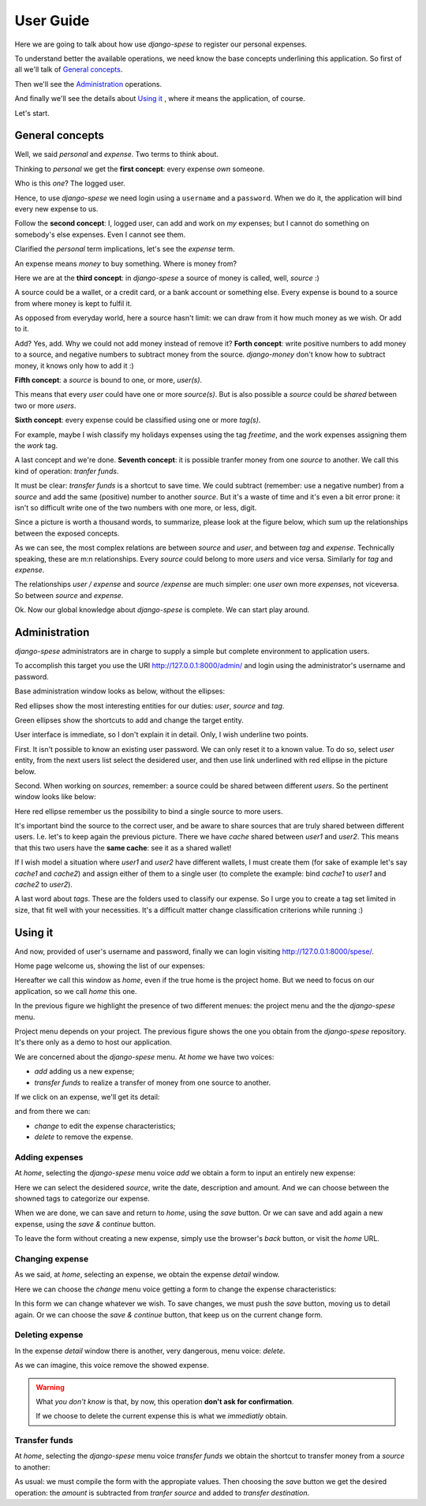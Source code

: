 .. _userguide:

User Guide
=========

Here we are going to talk about how use *django-spese* 
to register our personal expenses.

To understand better the available operations, we need
know the base concepts underlining this application.
So first of all we'll talk of `General concepts`_.

Then we'll see the `Administration`_ operations.

And finally we'll see the details about `Using it`_ , where
*it* means the application, of course.

Let's start.

General concepts
----------------

Well, we said *personal* and *expense*. Two terms to think about.

Thinking to *personal* we get 
the **first concept**: every expense *own* someone.

Who is this *one*? The logged user. 

Hence, to use *django-spese* we need login using a ``username``
and a ``password``. When we do it, the application will bind every
new expense to us.

Follow the **second concept**: I, logged user, can add and
work on *my* expenses; but I cannot do something on somebody's else
expenses. Even I cannot see them.

Clarified the *personal* term implications, let's see the 
*expense* term.

An expense means *money* to buy something. Where is money from?

Here we are at the **third concept**: in *django-spese* a source
of money is called, well, *source* :)

A source could be a wallet, or a credit card, or a bank account
or something else. Every expense is bound to a source from where
money is kept to fulfil it.

As opposed from everyday world, here a source hasn't limit:
we can draw from it how much money as we wish. Or add to it.

Add? Yes, add. Why we could not add money instead of remove it?
**Forth concept**: write positive numbers to add money to a source, 
and negative numbers to subtract money from the source. *django-money*
don't know how to subtract money, it knows only how to add it :)

**Fifth concept**: a *source* is bound to one, or more, *user(s)*.

This means that every *user* could have one or more *source(s)*. But
is also possible a *source* could be *shared* between two or more *users*.

**Sixth concept**: every expense could be classified using one or more *tag(s)*.

For example, maybe I wish classify my holidays expenses using the tag
*freetime*, and the work expenses assigning them the *work* tag.

A last concept and we're done. **Seventh concept**: it is possible
tranfer money from one *source* to another. We call this kind of operation:
*tranfer funds*.

It must be clear: *transfer funds* is a shortcut to save time. We could
subtract (remember: use a negative number) from a *source* and add the
same (positive) number to another *source*. But it's a waste
of time and it's even a bit error prone: it isn't so difficult write
one of the two numbers with one more, or less, digit.

Since a picture is worth a thousand words, to summarize, please look at
the figure below, which sum up the relationships between the exposed concepts.

.. image:: images/ER.svg

As we can see, the most complex relations are between *source* and *user*, and
between *tag* and *expense*. Technically speaking, these are m:n relationships.
Every *source* could belong to more *users* and vice versa. Similarly for *tag*
and *expense*.

The relationships *user / expense* and *source /expense* are much simpler: one *user*
own more *expenses*, not viceversa. So between *source* and *expense*.

Ok. Now our global knowledge about *django-spese* is complete.
We can start play around.

Administration
--------------

*django-spese* administrators are in charge to supply a simple but complete
environment to application users.

To accomplish this target you use the URI http://127.0.0.1:8000/admin/ and login
using the administrator's username and password.

Base administration window looks as below, without the ellipses:

.. image:: images/admin-01.svg

Red ellipses show the most interesting entities for our duties: *user*, *source*
and *tag*.

Green ellipses show the shortcuts to add and change the target entity.

User interface is immediate, so I don't explain it in detail. Only, I wish
underline two points.

First. It isn't possible to know an existing user password. We can only
reset it to
a known value. To do so, select *user* entity, from the next users list
select the desidered user, and then use link underlined with red ellipse
in the picture below.

.. image:: images/admin-02.svg

Second. When working on *sources*, remember: a source could be shared
between different *users*. So the pertinent window looks like below:

.. image:: images/admin-03.svg

Here red ellipse remember us the possibility to bind a single source 
to more users.

It's important bind the source to the correct user, and be aware
to share sources that are truly shared between different users.
I.e. let's to keep again the previous picture. There we have
*cache* shared between *user1* and *user2*. This means that this
two users have the **same cache**: see it as a shared wallet!

If I wish model a situation where *user1* and *user2* have different 
wallets, I must create them (for sake of example let's
say *cache1* and *cache2*) and assign either of them to a single user
(to complete the example: bind *cache1* to *user1* and *cache2* to *user2*).

A last word about *tags*. These are the folders used to classify our expense.
So I urge you to create a tag set limited in size, that fit well with 
your necessities. It's a difficult matter change classification criterions
while running :)

Using it
--------

And now, provided of user's username and password, finally we can login 
visiting http://127.0.0.1:8000/spese/.

Home page welcome us, showing the list of our expenses:

.. image:: images/use-01.svg

Hereafter we call this window as *home*, even if the true home
is the project home. But we need to focus on our application, 
so we call *home* this one.

In the previous figure we highlight the presence of two different
menues: the project menu and the the *django-spese* menu.

Project menu depends on your project. The previous figure shows 
the one you obtain from the *django-spese* repository. It's
there only as a demo to host our application.

We are concerned about the *django-spese* menu. At *home* we have
two voices:

* *add* adding us a new expense;
* *transfer funds* to realize a transfer of money from one source to another.

If we click on an expense, we'll get its detail:

.. image:: images/use-02.svg

and from there we can:

* *change* to edit the expense characteristics;
* *delete* to remove the expense.

Adding expenses
~~~~~~~~~~~~~~~

At *home*, selecting the *django-spese* menu voice *add* we obtain
a form to input an entirely new expense:

.. image:: images/use-03.svg

Here we can select the desidered *source*, write the date, description
and amount. And we can choose between the showned tags to categorize
our expense.

When we are done, we can save and return to *home*, using the 
*save* button. Or we can save and add again a new expense, using the
*save & continue* button.

To leave the form without creating a new expense, simply use the 
browser's *back* button, or visit the *home* URL.

Changing expense
~~~~~~~~~~~~~~~~

As we said, at *home*, selecting an expense, we obtain the expense 
*detail* window. 

Here we can choose the *change* menu voice getting 
a form to change the expense characteristics:

.. image:: images/use-04.png

In this form we can change whatever we wish. To save changes, we
must push the *save* button, moving us to detail again. Or we can
choose the *save & continue* button, that keep us on the current
change form.

Deleting expense
~~~~~~~~~~~~~~~~

In the expense *detail* window there is another, very dangerous,
menu voice: *delete*.

As we can imagine, this voice remove the showed expense.

.. warning::  What *you don't know* is that, by now, this operation 
             **don't ask for confirmation**.

             If we choose to delete the current expense this is
             what we *immediatly* obtain.

Transfer funds
~~~~~~~~~~~~~~

At *home*, selecting the *django-spese* menu voice *transfer funds* 
we obtain the shortcut to transfer money from a *source* to
another:

.. image:: images/use-05.png

As usual: we must compile the form with the appropiate values. Then
choosing the *save* button we get the desired operation: the *amount*
is subtracted from *tranfer source* and added to *transfer destination*.
